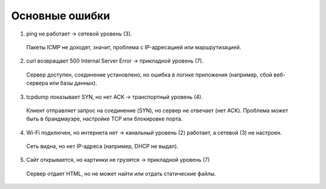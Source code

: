 
===============
Основные ошибки
===============

1. ping не работает → сетевой уровень (3).

 Пакеты ICMP не доходят, значит, проблема с IP-адресацией или маршрутизацией.

2. curl возвращает 500 Internal Server Error → прикладной уровень (7).
 Сервер доступен, соединение установлено, но ошибка в логике приложения (например, сбой веб-сервера или базы данных).

3. tcpdump показывает SYN, но нет ACK → транспортный уровень (4).
 Клиент отправляет запрос на соединение (SYN), но сервер не отвечает (нет ACK). Проблема может быть в брандмауэре, настройке TCP или блокировке порта.

4. Wi-Fi подключен, но интернета нет → канальный уровень (2) работает, а сетевой (3) не настроен.
 Сеть видна, но нет IP-адреса (например, DHCP не выдал).

5. Сайт открывается, но картинки не грузятся → прикладной уровень (7)
 Сервер отдает HTML, но не может найти или отдать статические файлы.
